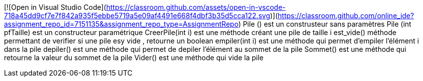 [![Open in Visual Studio Code](https://classroom.github.com/assets/open-in-vscode-718a45dd9cf7e7f842a935f5ebbe5719a5e09af4491e668f4dbf3b35d5cca122.svg)](https://classroom.github.com/online_ide?assignment_repo_id=7151135&assignment_repo_type=AssignmentRepo)
Pile () est un construsteur sans paramètres 
Pile (int pfTaille) est un constructeur paramétrique
CreerPile(int i) est une méthode créant une pile de taille i 
est_vide() méthode permettant de verifier si une pile esy vide , retourne un boolean 
empiler(int i) est une méthode qui permet d'empiler l'élément i dans la pile 
depiler() est une méthode qui permet de depiler l'élément au sommet de la pile 
Sommet() est une méthode qui retourne la valeur du sommet de la pile 
Vider() est une méthode qui vide la pile 